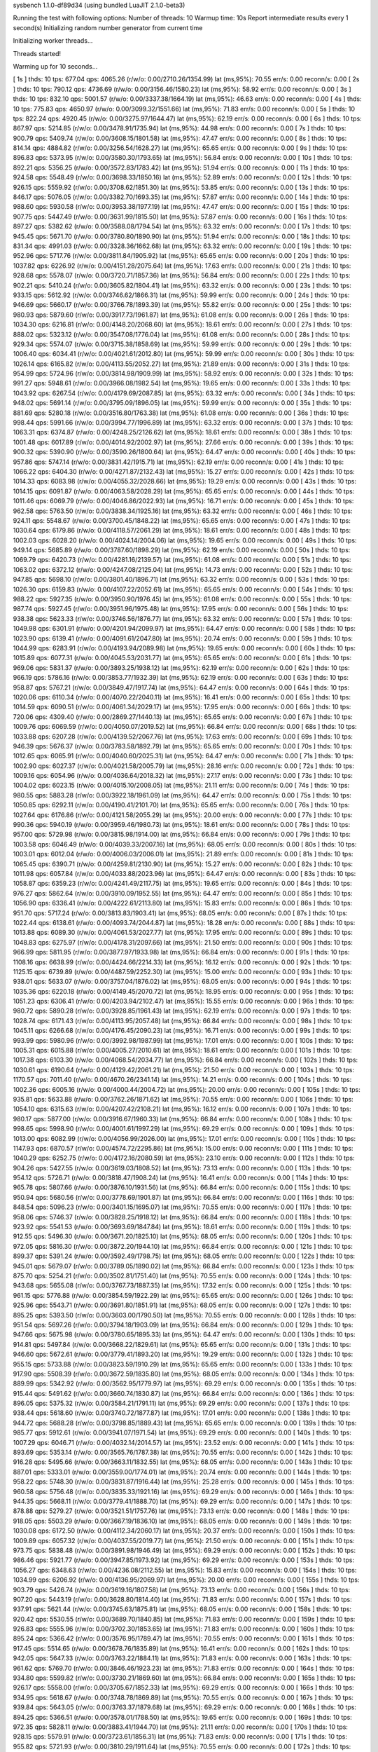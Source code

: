 sysbench 1.1.0-df89d34 (using bundled LuaJIT 2.1.0-beta3)

Running the test with following options:
Number of threads: 10
Warmup time: 10s
Report intermediate results every 1 second(s)
Initializing random number generator from current time


Initializing worker threads...

Threads started!

Warming up for 10 seconds...

[ 1s ] thds: 10 tps: 677.04 qps: 4065.26 (r/w/o: 0.00/2710.26/1354.99) lat (ms,95%): 70.55 err/s: 0.00 reconn/s: 0.00
[ 2s ] thds: 10 tps: 790.12 qps: 4736.69 (r/w/o: 0.00/3156.46/1580.23) lat (ms,95%): 58.92 err/s: 0.00 reconn/s: 0.00
[ 3s ] thds: 10 tps: 832.10 qps: 5001.57 (r/w/o: 0.00/3337.38/1664.19) lat (ms,95%): 46.63 err/s: 0.00 reconn/s: 0.00
[ 4s ] thds: 10 tps: 775.83 qps: 4650.97 (r/w/o: 0.00/3099.32/1551.66) lat (ms,95%): 71.83 err/s: 0.00 reconn/s: 0.00
[ 5s ] thds: 10 tps: 822.24 qps: 4920.45 (r/w/o: 0.00/3275.97/1644.47) lat (ms,95%): 62.19 err/s: 0.00 reconn/s: 0.00
[ 6s ] thds: 10 tps: 867.97 qps: 5214.85 (r/w/o: 0.00/3478.91/1735.94) lat (ms,95%): 44.98 err/s: 0.00 reconn/s: 0.00
[ 7s ] thds: 10 tps: 900.79 qps: 5409.74 (r/w/o: 0.00/3608.15/1801.58) lat (ms,95%): 47.47 err/s: 0.00 reconn/s: 0.00
[ 8s ] thds: 10 tps: 814.14 qps: 4884.82 (r/w/o: 0.00/3256.54/1628.27) lat (ms,95%): 65.65 err/s: 0.00 reconn/s: 0.00
[ 9s ] thds: 10 tps: 896.83 qps: 5373.95 (r/w/o: 0.00/3580.30/1793.65) lat (ms,95%): 56.84 err/s: 0.00 reconn/s: 0.00
[ 10s ] thds: 10 tps: 892.21 qps: 5356.25 (r/w/o: 0.00/3572.83/1783.42) lat (ms,95%): 51.94 err/s: 0.00 reconn/s: 0.00
[ 11s ] thds: 10 tps: 924.58 qps: 5548.49 (r/w/o: 0.00/3698.33/1850.16) lat (ms,95%): 52.89 err/s: 0.00 reconn/s: 0.00
[ 12s ] thds: 10 tps: 926.15 qps: 5559.92 (r/w/o: 0.00/3708.62/1851.30) lat (ms,95%): 53.85 err/s: 0.00 reconn/s: 0.00
[ 13s ] thds: 10 tps: 846.17 qps: 5076.05 (r/w/o: 0.00/3382.70/1693.35) lat (ms,95%): 57.87 err/s: 0.00 reconn/s: 0.00
[ 14s ] thds: 10 tps: 988.60 qps: 5930.58 (r/w/o: 0.00/3953.38/1977.19) lat (ms,95%): 47.47 err/s: 0.00 reconn/s: 0.00
[ 15s ] thds: 10 tps: 907.75 qps: 5447.49 (r/w/o: 0.00/3631.99/1815.50) lat (ms,95%): 57.87 err/s: 0.00 reconn/s: 0.00
[ 16s ] thds: 10 tps: 897.27 qps: 5382.62 (r/w/o: 0.00/3588.08/1794.54) lat (ms,95%): 63.32 err/s: 0.00 reconn/s: 0.00
[ 17s ] thds: 10 tps: 945.45 qps: 5671.70 (r/w/o: 0.00/3780.80/1890.90) lat (ms,95%): 51.94 err/s: 0.00 reconn/s: 0.00
[ 18s ] thds: 10 tps: 831.34 qps: 4991.03 (r/w/o: 0.00/3328.36/1662.68) lat (ms,95%): 63.32 err/s: 0.00 reconn/s: 0.00
[ 19s ] thds: 10 tps: 952.96 qps: 5717.76 (r/w/o: 0.00/3811.84/1905.92) lat (ms,95%): 65.65 err/s: 0.00 reconn/s: 0.00
[ 20s ] thds: 10 tps: 1037.82 qps: 6226.92 (r/w/o: 0.00/4151.28/2075.64) lat (ms,95%): 17.63 err/s: 0.00 reconn/s: 0.00
[ 21s ] thds: 10 tps: 928.68 qps: 5578.07 (r/w/o: 0.00/3720.71/1857.36) lat (ms,95%): 56.84 err/s: 0.00 reconn/s: 0.00
[ 22s ] thds: 10 tps: 902.21 qps: 5410.24 (r/w/o: 0.00/3605.82/1804.41) lat (ms,95%): 63.32 err/s: 0.00 reconn/s: 0.00
[ 23s ] thds: 10 tps: 933.15 qps: 5612.92 (r/w/o: 0.00/3746.62/1866.31) lat (ms,95%): 59.99 err/s: 0.00 reconn/s: 0.00
[ 24s ] thds: 10 tps: 946.69 qps: 5660.17 (r/w/o: 0.00/3766.78/1893.39) lat (ms,95%): 55.82 err/s: 0.00 reconn/s: 0.00
[ 25s ] thds: 10 tps: 980.93 qps: 5879.60 (r/w/o: 0.00/3917.73/1961.87) lat (ms,95%): 61.08 err/s: 0.00 reconn/s: 0.00
[ 26s ] thds: 10 tps: 1034.30 qps: 6216.81 (r/w/o: 0.00/4148.20/2068.60) lat (ms,95%): 18.61 err/s: 0.00 reconn/s: 0.00
[ 27s ] thds: 10 tps: 888.02 qps: 5323.12 (r/w/o: 0.00/3547.08/1776.04) lat (ms,95%): 61.08 err/s: 0.00 reconn/s: 0.00
[ 28s ] thds: 10 tps: 929.34 qps: 5574.07 (r/w/o: 0.00/3715.38/1858.69) lat (ms,95%): 59.99 err/s: 0.00 reconn/s: 0.00
[ 29s ] thds: 10 tps: 1006.40 qps: 6034.41 (r/w/o: 0.00/4021.61/2012.80) lat (ms,95%): 59.99 err/s: 0.00 reconn/s: 0.00
[ 30s ] thds: 10 tps: 1026.14 qps: 6165.82 (r/w/o: 0.00/4113.55/2052.27) lat (ms,95%): 21.89 err/s: 0.00 reconn/s: 0.00
[ 31s ] thds: 10 tps: 954.99 qps: 5724.96 (r/w/o: 0.00/3814.98/1909.99) lat (ms,95%): 58.92 err/s: 0.00 reconn/s: 0.00
[ 32s ] thds: 10 tps: 991.27 qps: 5948.61 (r/w/o: 0.00/3966.08/1982.54) lat (ms,95%): 19.65 err/s: 0.00 reconn/s: 0.00
[ 33s ] thds: 10 tps: 1043.92 qps: 6267.54 (r/w/o: 0.00/4179.69/2087.85) lat (ms,95%): 63.32 err/s: 0.00 reconn/s: 0.00
[ 34s ] thds: 10 tps: 948.02 qps: 5691.14 (r/w/o: 0.00/3795.09/1896.05) lat (ms,95%): 59.99 err/s: 0.00 reconn/s: 0.00
[ 35s ] thds: 10 tps: 881.69 qps: 5280.18 (r/w/o: 0.00/3516.80/1763.38) lat (ms,95%): 61.08 err/s: 0.00 reconn/s: 0.00
[ 36s ] thds: 10 tps: 998.44 qps: 5991.66 (r/w/o: 0.00/3994.77/1996.89) lat (ms,95%): 63.32 err/s: 0.00 reconn/s: 0.00
[ 37s ] thds: 10 tps: 1063.31 qps: 6374.87 (r/w/o: 0.00/4248.25/2126.62) lat (ms,95%): 18.61 err/s: 0.00 reconn/s: 0.00
[ 38s ] thds: 10 tps: 1001.48 qps: 6017.89 (r/w/o: 0.00/4014.92/2002.97) lat (ms,95%): 27.66 err/s: 0.00 reconn/s: 0.00
[ 39s ] thds: 10 tps: 900.32 qps: 5390.90 (r/w/o: 0.00/3590.26/1800.64) lat (ms,95%): 64.47 err/s: 0.00 reconn/s: 0.00
[ 40s ] thds: 10 tps: 957.86 qps: 5747.14 (r/w/o: 0.00/3831.42/1915.71) lat (ms,95%): 62.19 err/s: 0.00 reconn/s: 0.00
[ 41s ] thds: 10 tps: 1066.22 qps: 6404.30 (r/w/o: 0.00/4271.87/2132.43) lat (ms,95%): 15.27 err/s: 0.00 reconn/s: 0.00
[ 42s ] thds: 10 tps: 1014.33 qps: 6083.98 (r/w/o: 0.00/4055.32/2028.66) lat (ms,95%): 19.29 err/s: 0.00 reconn/s: 0.00
[ 43s ] thds: 10 tps: 1014.15 qps: 6091.87 (r/w/o: 0.00/4063.58/2028.29) lat (ms,95%): 65.65 err/s: 0.00 reconn/s: 0.00
[ 44s ] thds: 10 tps: 1011.46 qps: 6069.79 (r/w/o: 0.00/4046.86/2022.93) lat (ms,95%): 16.71 err/s: 0.00 reconn/s: 0.00
[ 45s ] thds: 10 tps: 962.58 qps: 5763.50 (r/w/o: 0.00/3838.34/1925.16) lat (ms,95%): 63.32 err/s: 0.00 reconn/s: 0.00
[ 46s ] thds: 10 tps: 924.11 qps: 5548.67 (r/w/o: 0.00/3700.45/1848.22) lat (ms,95%): 65.65 err/s: 0.00 reconn/s: 0.00
[ 47s ] thds: 10 tps: 1030.64 qps: 6179.86 (r/w/o: 0.00/4118.57/2061.29) lat (ms,95%): 18.61 err/s: 0.00 reconn/s: 0.00
[ 48s ] thds: 10 tps: 1002.03 qps: 6028.20 (r/w/o: 0.00/4024.14/2004.06) lat (ms,95%): 19.65 err/s: 0.00 reconn/s: 0.00
[ 49s ] thds: 10 tps: 949.14 qps: 5685.89 (r/w/o: 0.00/3787.60/1898.29) lat (ms,95%): 62.19 err/s: 0.00 reconn/s: 0.00
[ 50s ] thds: 10 tps: 1069.79 qps: 6420.73 (r/w/o: 0.00/4281.16/2139.57) lat (ms,95%): 61.08 err/s: 0.00 reconn/s: 0.00
[ 51s ] thds: 10 tps: 1063.02 qps: 6372.12 (r/w/o: 0.00/4247.08/2125.04) lat (ms,95%): 14.73 err/s: 0.00 reconn/s: 0.00
[ 52s ] thds: 10 tps: 947.85 qps: 5698.10 (r/w/o: 0.00/3801.40/1896.71) lat (ms,95%): 63.32 err/s: 0.00 reconn/s: 0.00
[ 53s ] thds: 10 tps: 1026.30 qps: 6159.83 (r/w/o: 0.00/4107.22/2052.61) lat (ms,95%): 65.65 err/s: 0.00 reconn/s: 0.00
[ 54s ] thds: 10 tps: 988.22 qps: 5927.35 (r/w/o: 0.00/3950.90/1976.45) lat (ms,95%): 61.08 err/s: 0.00 reconn/s: 0.00
[ 55s ] thds: 10 tps: 987.74 qps: 5927.45 (r/w/o: 0.00/3951.96/1975.48) lat (ms,95%): 17.95 err/s: 0.00 reconn/s: 0.00
[ 56s ] thds: 10 tps: 938.38 qps: 5623.33 (r/w/o: 0.00/3746.56/1876.77) lat (ms,95%): 63.32 err/s: 0.00 reconn/s: 0.00
[ 57s ] thds: 10 tps: 1049.98 qps: 6301.91 (r/w/o: 0.00/4201.94/2099.97) lat (ms,95%): 64.47 err/s: 0.00 reconn/s: 0.00
[ 58s ] thds: 10 tps: 1023.90 qps: 6139.41 (r/w/o: 0.00/4091.61/2047.80) lat (ms,95%): 20.74 err/s: 0.00 reconn/s: 0.00
[ 59s ] thds: 10 tps: 1044.99 qps: 6283.91 (r/w/o: 0.00/4193.94/2089.98) lat (ms,95%): 19.65 err/s: 0.00 reconn/s: 0.00
[ 60s ] thds: 10 tps: 1015.89 qps: 6077.31 (r/w/o: 0.00/4045.53/2031.77) lat (ms,95%): 65.65 err/s: 0.00 reconn/s: 0.00
[ 61s ] thds: 10 tps: 969.06 qps: 5831.37 (r/w/o: 0.00/3893.25/1938.12) lat (ms,95%): 62.19 err/s: 0.00 reconn/s: 0.00
[ 62s ] thds: 10 tps: 966.19 qps: 5786.16 (r/w/o: 0.00/3853.77/1932.39) lat (ms,95%): 62.19 err/s: 0.00 reconn/s: 0.00
[ 63s ] thds: 10 tps: 958.87 qps: 5767.21 (r/w/o: 0.00/3849.47/1917.74) lat (ms,95%): 64.47 err/s: 0.00 reconn/s: 0.00
[ 64s ] thds: 10 tps: 1020.06 qps: 6110.34 (r/w/o: 0.00/4070.22/2040.11) lat (ms,95%): 16.41 err/s: 0.00 reconn/s: 0.00
[ 65s ] thds: 10 tps: 1014.59 qps: 6090.51 (r/w/o: 0.00/4061.34/2029.17) lat (ms,95%): 17.95 err/s: 0.00 reconn/s: 0.00
[ 66s ] thds: 10 tps: 720.06 qps: 4309.40 (r/w/o: 0.00/2869.27/1440.13) lat (ms,95%): 65.65 err/s: 0.00 reconn/s: 0.00
[ 67s ] thds: 10 tps: 1009.76 qps: 6069.59 (r/w/o: 0.00/4050.07/2019.52) lat (ms,95%): 66.84 err/s: 0.00 reconn/s: 0.00
[ 68s ] thds: 10 tps: 1033.88 qps: 6207.28 (r/w/o: 0.00/4139.52/2067.76) lat (ms,95%): 17.63 err/s: 0.00 reconn/s: 0.00
[ 69s ] thds: 10 tps: 946.39 qps: 5676.37 (r/w/o: 0.00/3783.58/1892.79) lat (ms,95%): 65.65 err/s: 0.00 reconn/s: 0.00
[ 70s ] thds: 10 tps: 1012.65 qps: 6065.91 (r/w/o: 0.00/4040.60/2025.31) lat (ms,95%): 64.47 err/s: 0.00 reconn/s: 0.00
[ 71s ] thds: 10 tps: 1002.90 qps: 6027.37 (r/w/o: 0.00/4021.58/2005.79) lat (ms,95%): 28.16 err/s: 0.00 reconn/s: 0.00
[ 72s ] thds: 10 tps: 1009.16 qps: 6054.96 (r/w/o: 0.00/4036.64/2018.32) lat (ms,95%): 27.17 err/s: 0.00 reconn/s: 0.00
[ 73s ] thds: 10 tps: 1004.02 qps: 6023.15 (r/w/o: 0.00/4015.10/2008.05) lat (ms,95%): 21.11 err/s: 0.00 reconn/s: 0.00
[ 74s ] thds: 10 tps: 980.55 qps: 5883.28 (r/w/o: 0.00/3922.18/1961.09) lat (ms,95%): 64.47 err/s: 0.00 reconn/s: 0.00
[ 75s ] thds: 10 tps: 1050.85 qps: 6292.11 (r/w/o: 0.00/4190.41/2101.70) lat (ms,95%): 65.65 err/s: 0.00 reconn/s: 0.00
[ 76s ] thds: 10 tps: 1027.64 qps: 6176.86 (r/w/o: 0.00/4121.58/2055.29) lat (ms,95%): 20.00 err/s: 0.00 reconn/s: 0.00
[ 77s ] thds: 10 tps: 990.36 qps: 5940.19 (r/w/o: 0.00/3959.46/1980.73) lat (ms,95%): 18.61 err/s: 0.00 reconn/s: 0.00
[ 78s ] thds: 10 tps: 957.00 qps: 5729.98 (r/w/o: 0.00/3815.98/1914.00) lat (ms,95%): 66.84 err/s: 0.00 reconn/s: 0.00
[ 79s ] thds: 10 tps: 1003.58 qps: 6046.49 (r/w/o: 0.00/4039.33/2007.16) lat (ms,95%): 68.05 err/s: 0.00 reconn/s: 0.00
[ 80s ] thds: 10 tps: 1003.01 qps: 6012.04 (r/w/o: 0.00/4006.03/2006.01) lat (ms,95%): 21.89 err/s: 0.00 reconn/s: 0.00
[ 81s ] thds: 10 tps: 1065.45 qps: 6390.71 (r/w/o: 0.00/4259.81/2130.90) lat (ms,95%): 15.27 err/s: 0.00 reconn/s: 0.00
[ 82s ] thds: 10 tps: 1011.98 qps: 6057.84 (r/w/o: 0.00/4033.88/2023.96) lat (ms,95%): 64.47 err/s: 0.00 reconn/s: 0.00
[ 83s ] thds: 10 tps: 1058.87 qps: 6359.23 (r/w/o: 0.00/4241.49/2117.75) lat (ms,95%): 19.65 err/s: 0.00 reconn/s: 0.00
[ 84s ] thds: 10 tps: 976.27 qps: 5862.64 (r/w/o: 0.00/3910.09/1952.55) lat (ms,95%): 64.47 err/s: 0.00 reconn/s: 0.00
[ 85s ] thds: 10 tps: 1056.90 qps: 6336.41 (r/w/o: 0.00/4222.61/2113.80) lat (ms,95%): 15.83 err/s: 0.00 reconn/s: 0.00
[ 86s ] thds: 10 tps: 951.70 qps: 5717.24 (r/w/o: 0.00/3813.83/1903.41) lat (ms,95%): 68.05 err/s: 0.00 reconn/s: 0.00
[ 87s ] thds: 10 tps: 1022.44 qps: 6138.61 (r/w/o: 0.00/4093.74/2044.87) lat (ms,95%): 18.28 err/s: 0.00 reconn/s: 0.00
[ 88s ] thds: 10 tps: 1013.88 qps: 6089.30 (r/w/o: 0.00/4061.53/2027.77) lat (ms,95%): 17.95 err/s: 0.00 reconn/s: 0.00
[ 89s ] thds: 10 tps: 1048.83 qps: 6275.97 (r/w/o: 0.00/4178.31/2097.66) lat (ms,95%): 21.50 err/s: 0.00 reconn/s: 0.00
[ 90s ] thds: 10 tps: 966.99 qps: 5811.95 (r/w/o: 0.00/3877.97/1933.98) lat (ms,95%): 66.84 err/s: 0.00 reconn/s: 0.00
[ 91s ] thds: 10 tps: 1108.16 qps: 6638.99 (r/w/o: 0.00/4424.66/2214.33) lat (ms,95%): 16.12 err/s: 0.00 reconn/s: 0.00
[ 92s ] thds: 10 tps: 1125.15 qps: 6739.89 (r/w/o: 0.00/4487.59/2252.30) lat (ms,95%): 15.00 err/s: 0.00 reconn/s: 0.00
[ 93s ] thds: 10 tps: 938.01 qps: 5633.07 (r/w/o: 0.00/3757.04/1876.02) lat (ms,95%): 68.05 err/s: 0.00 reconn/s: 0.00
[ 94s ] thds: 10 tps: 1035.36 qps: 6220.18 (r/w/o: 0.00/4149.45/2070.72) lat (ms,95%): 18.95 err/s: 0.00 reconn/s: 0.00
[ 95s ] thds: 10 tps: 1051.23 qps: 6306.41 (r/w/o: 0.00/4203.94/2102.47) lat (ms,95%): 15.55 err/s: 0.00 reconn/s: 0.00
[ 96s ] thds: 10 tps: 980.72 qps: 5890.28 (r/w/o: 0.00/3928.85/1961.43) lat (ms,95%): 62.19 err/s: 0.00 reconn/s: 0.00
[ 97s ] thds: 10 tps: 1028.74 qps: 6171.43 (r/w/o: 0.00/4113.95/2057.48) lat (ms,95%): 66.84 err/s: 0.00 reconn/s: 0.00
[ 98s ] thds: 10 tps: 1045.11 qps: 6266.68 (r/w/o: 0.00/4176.45/2090.23) lat (ms,95%): 16.71 err/s: 0.00 reconn/s: 0.00
[ 99s ] thds: 10 tps: 993.99 qps: 5980.96 (r/w/o: 0.00/3992.98/1987.99) lat (ms,95%): 17.01 err/s: 0.00 reconn/s: 0.00
[ 100s ] thds: 10 tps: 1005.31 qps: 6015.88 (r/w/o: 0.00/4005.27/2010.61) lat (ms,95%): 18.61 err/s: 0.00 reconn/s: 0.00
[ 101s ] thds: 10 tps: 1017.38 qps: 6103.30 (r/w/o: 0.00/4068.54/2034.77) lat (ms,95%): 66.84 err/s: 0.00 reconn/s: 0.00
[ 102s ] thds: 10 tps: 1030.61 qps: 6190.64 (r/w/o: 0.00/4129.42/2061.21) lat (ms,95%): 21.50 err/s: 0.00 reconn/s: 0.00
[ 103s ] thds: 10 tps: 1170.57 qps: 7011.40 (r/w/o: 0.00/4670.26/2341.14) lat (ms,95%): 14.21 err/s: 0.00 reconn/s: 0.00
[ 104s ] thds: 10 tps: 1002.36 qps: 6005.16 (r/w/o: 0.00/4000.44/2004.72) lat (ms,95%): 20.00 err/s: 0.00 reconn/s: 0.00
[ 105s ] thds: 10 tps: 935.81 qps: 5633.88 (r/w/o: 0.00/3762.26/1871.62) lat (ms,95%): 70.55 err/s: 0.00 reconn/s: 0.00
[ 106s ] thds: 10 tps: 1054.10 qps: 6315.63 (r/w/o: 0.00/4207.42/2108.21) lat (ms,95%): 16.12 err/s: 0.00 reconn/s: 0.00
[ 107s ] thds: 10 tps: 980.17 qps: 5877.00 (r/w/o: 0.00/3916.67/1960.33) lat (ms,95%): 66.84 err/s: 0.00 reconn/s: 0.00
[ 108s ] thds: 10 tps: 998.65 qps: 5998.90 (r/w/o: 0.00/4001.61/1997.29) lat (ms,95%): 69.29 err/s: 0.00 reconn/s: 0.00
[ 109s ] thds: 10 tps: 1013.00 qps: 6082.99 (r/w/o: 0.00/4056.99/2026.00) lat (ms,95%): 17.01 err/s: 0.00 reconn/s: 0.00
[ 110s ] thds: 10 tps: 1147.93 qps: 6870.57 (r/w/o: 0.00/4574.72/2295.86) lat (ms,95%): 15.00 err/s: 0.00 reconn/s: 0.00
[ 111s ] thds: 10 tps: 1040.29 qps: 6252.75 (r/w/o: 0.00/4172.16/2080.59) lat (ms,95%): 23.10 err/s: 0.00 reconn/s: 0.00
[ 112s ] thds: 10 tps: 904.26 qps: 5427.55 (r/w/o: 0.00/3619.03/1808.52) lat (ms,95%): 73.13 err/s: 0.00 reconn/s: 0.00
[ 113s ] thds: 10 tps: 954.12 qps: 5726.71 (r/w/o: 0.00/3818.47/1908.24) lat (ms,95%): 16.41 err/s: 0.00 reconn/s: 0.00
[ 114s ] thds: 10 tps: 965.78 qps: 5807.66 (r/w/o: 0.00/3876.10/1931.56) lat (ms,95%): 66.84 err/s: 0.00 reconn/s: 0.00
[ 115s ] thds: 10 tps: 950.94 qps: 5680.56 (r/w/o: 0.00/3778.69/1901.87) lat (ms,95%): 66.84 err/s: 0.00 reconn/s: 0.00
[ 116s ] thds: 10 tps: 848.54 qps: 5096.23 (r/w/o: 0.00/3401.15/1695.07) lat (ms,95%): 70.55 err/s: 0.00 reconn/s: 0.00
[ 117s ] thds: 10 tps: 958.06 qps: 5746.37 (r/w/o: 0.00/3828.25/1918.12) lat (ms,95%): 66.84 err/s: 0.00 reconn/s: 0.00
[ 118s ] thds: 10 tps: 923.92 qps: 5541.53 (r/w/o: 0.00/3693.69/1847.84) lat (ms,95%): 18.61 err/s: 0.00 reconn/s: 0.00
[ 119s ] thds: 10 tps: 912.55 qps: 5496.30 (r/w/o: 0.00/3671.20/1825.10) lat (ms,95%): 68.05 err/s: 0.00 reconn/s: 0.00
[ 120s ] thds: 10 tps: 972.05 qps: 5816.30 (r/w/o: 0.00/3872.20/1944.10) lat (ms,95%): 66.84 err/s: 0.00 reconn/s: 0.00
[ 121s ] thds: 10 tps: 899.37 qps: 5391.24 (r/w/o: 0.00/3592.49/1798.75) lat (ms,95%): 68.05 err/s: 0.00 reconn/s: 0.00
[ 122s ] thds: 10 tps: 945.01 qps: 5679.07 (r/w/o: 0.00/3789.05/1890.02) lat (ms,95%): 66.84 err/s: 0.00 reconn/s: 0.00
[ 123s ] thds: 10 tps: 875.70 qps: 5254.21 (r/w/o: 0.00/3502.81/1751.40) lat (ms,95%): 70.55 err/s: 0.00 reconn/s: 0.00
[ 124s ] thds: 10 tps: 943.68 qps: 5655.08 (r/w/o: 0.00/3767.73/1887.35) lat (ms,95%): 17.32 err/s: 0.00 reconn/s: 0.00
[ 125s ] thds: 10 tps: 961.15 qps: 5776.88 (r/w/o: 0.00/3854.59/1922.29) lat (ms,95%): 65.65 err/s: 0.00 reconn/s: 0.00
[ 126s ] thds: 10 tps: 925.96 qps: 5543.71 (r/w/o: 0.00/3691.80/1851.91) lat (ms,95%): 68.05 err/s: 0.00 reconn/s: 0.00
[ 127s ] thds: 10 tps: 895.25 qps: 5393.50 (r/w/o: 0.00/3603.00/1790.50) lat (ms,95%): 70.55 err/s: 0.00 reconn/s: 0.00
[ 128s ] thds: 10 tps: 951.54 qps: 5697.26 (r/w/o: 0.00/3794.18/1903.09) lat (ms,95%): 66.84 err/s: 0.00 reconn/s: 0.00
[ 129s ] thds: 10 tps: 947.66 qps: 5675.98 (r/w/o: 0.00/3780.65/1895.33) lat (ms,95%): 64.47 err/s: 0.00 reconn/s: 0.00
[ 130s ] thds: 10 tps: 914.81 qps: 5497.84 (r/w/o: 0.00/3668.22/1829.61) lat (ms,95%): 65.65 err/s: 0.00 reconn/s: 0.00
[ 131s ] thds: 10 tps: 946.60 qps: 5672.61 (r/w/o: 0.00/3779.41/1893.20) lat (ms,95%): 19.29 err/s: 0.00 reconn/s: 0.00
[ 132s ] thds: 10 tps: 955.15 qps: 5733.88 (r/w/o: 0.00/3823.59/1910.29) lat (ms,95%): 65.65 err/s: 0.00 reconn/s: 0.00
[ 133s ] thds: 10 tps: 917.90 qps: 5508.39 (r/w/o: 0.00/3672.59/1835.80) lat (ms,95%): 68.05 err/s: 0.00 reconn/s: 0.00
[ 134s ] thds: 10 tps: 889.99 qps: 5342.92 (r/w/o: 0.00/3562.95/1779.97) lat (ms,95%): 69.29 err/s: 0.00 reconn/s: 0.00
[ 135s ] thds: 10 tps: 915.44 qps: 5491.62 (r/w/o: 0.00/3660.74/1830.87) lat (ms,95%): 66.84 err/s: 0.00 reconn/s: 0.00
[ 136s ] thds: 10 tps: 896.05 qps: 5375.32 (r/w/o: 0.00/3584.21/1791.11) lat (ms,95%): 69.29 err/s: 0.00 reconn/s: 0.00
[ 137s ] thds: 10 tps: 938.44 qps: 5618.60 (r/w/o: 0.00/3740.72/1877.87) lat (ms,95%): 17.01 err/s: 0.00 reconn/s: 0.00
[ 138s ] thds: 10 tps: 944.72 qps: 5688.28 (r/w/o: 0.00/3798.85/1889.43) lat (ms,95%): 65.65 err/s: 0.00 reconn/s: 0.00
[ 139s ] thds: 10 tps: 985.77 qps: 5912.61 (r/w/o: 0.00/3941.07/1971.54) lat (ms,95%): 69.29 err/s: 0.00 reconn/s: 0.00
[ 140s ] thds: 10 tps: 1007.29 qps: 6046.71 (r/w/o: 0.00/4032.14/2014.57) lat (ms,95%): 23.52 err/s: 0.00 reconn/s: 0.00
[ 141s ] thds: 10 tps: 893.69 qps: 5353.14 (r/w/o: 0.00/3565.76/1787.38) lat (ms,95%): 70.55 err/s: 0.00 reconn/s: 0.00
[ 142s ] thds: 10 tps: 916.28 qps: 5495.66 (r/w/o: 0.00/3663.11/1832.55) lat (ms,95%): 68.05 err/s: 0.00 reconn/s: 0.00
[ 143s ] thds: 10 tps: 887.01 qps: 5333.01 (r/w/o: 0.00/3559.00/1774.01) lat (ms,95%): 20.74 err/s: 0.00 reconn/s: 0.00
[ 144s ] thds: 10 tps: 958.22 qps: 5748.30 (r/w/o: 0.00/3831.87/1916.44) lat (ms,95%): 25.28 err/s: 0.00 reconn/s: 0.00
[ 145s ] thds: 10 tps: 960.58 qps: 5756.48 (r/w/o: 0.00/3835.33/1921.16) lat (ms,95%): 69.29 err/s: 0.00 reconn/s: 0.00
[ 146s ] thds: 10 tps: 944.35 qps: 5668.11 (r/w/o: 0.00/3779.41/1888.70) lat (ms,95%): 69.29 err/s: 0.00 reconn/s: 0.00
[ 147s ] thds: 10 tps: 878.88 qps: 5279.27 (r/w/o: 0.00/3521.51/1757.76) lat (ms,95%): 73.13 err/s: 0.00 reconn/s: 0.00
[ 148s ] thds: 10 tps: 918.05 qps: 5503.29 (r/w/o: 0.00/3667.19/1836.10) lat (ms,95%): 68.05 err/s: 0.00 reconn/s: 0.00
[ 149s ] thds: 10 tps: 1030.08 qps: 6172.50 (r/w/o: 0.00/4112.34/2060.17) lat (ms,95%): 20.37 err/s: 0.00 reconn/s: 0.00
[ 150s ] thds: 10 tps: 1009.89 qps: 6057.32 (r/w/o: 0.00/4037.55/2019.77) lat (ms,95%): 21.50 err/s: 0.00 reconn/s: 0.00
[ 151s ] thds: 10 tps: 973.75 qps: 5838.48 (r/w/o: 0.00/3891.98/1946.49) lat (ms,95%): 69.29 err/s: 0.00 reconn/s: 0.00
[ 152s ] thds: 10 tps: 986.46 qps: 5921.77 (r/w/o: 0.00/3947.85/1973.92) lat (ms,95%): 69.29 err/s: 0.00 reconn/s: 0.00
[ 153s ] thds: 10 tps: 1056.27 qps: 6348.63 (r/w/o: 0.00/4236.08/2112.55) lat (ms,95%): 15.83 err/s: 0.00 reconn/s: 0.00
[ 154s ] thds: 10 tps: 1034.99 qps: 6206.92 (r/w/o: 0.00/4136.95/2069.97) lat (ms,95%): 20.00 err/s: 0.00 reconn/s: 0.00
[ 155s ] thds: 10 tps: 903.79 qps: 5426.74 (r/w/o: 0.00/3619.16/1807.58) lat (ms,95%): 73.13 err/s: 0.00 reconn/s: 0.00
[ 156s ] thds: 10 tps: 907.20 qps: 5443.19 (r/w/o: 0.00/3628.80/1814.40) lat (ms,95%): 71.83 err/s: 0.00 reconn/s: 0.00
[ 157s ] thds: 10 tps: 937.91 qps: 5621.44 (r/w/o: 0.00/3745.63/1875.81) lat (ms,95%): 68.05 err/s: 0.00 reconn/s: 0.00
[ 158s ] thds: 10 tps: 920.42 qps: 5530.55 (r/w/o: 0.00/3689.70/1840.85) lat (ms,95%): 71.83 err/s: 0.00 reconn/s: 0.00
[ 159s ] thds: 10 tps: 926.83 qps: 5555.96 (r/w/o: 0.00/3702.30/1853.65) lat (ms,95%): 71.83 err/s: 0.00 reconn/s: 0.00
[ 160s ] thds: 10 tps: 895.24 qps: 5366.42 (r/w/o: 0.00/3576.95/1789.47) lat (ms,95%): 70.55 err/s: 0.00 reconn/s: 0.00
[ 161s ] thds: 10 tps: 917.45 qps: 5514.65 (r/w/o: 0.00/3678.76/1835.89) lat (ms,95%): 16.41 err/s: 0.00 reconn/s: 0.00
[ 162s ] thds: 10 tps: 942.05 qps: 5647.33 (r/w/o: 0.00/3763.22/1884.11) lat (ms,95%): 71.83 err/s: 0.00 reconn/s: 0.00
[ 163s ] thds: 10 tps: 961.62 qps: 5769.70 (r/w/o: 0.00/3846.46/1923.23) lat (ms,95%): 71.83 err/s: 0.00 reconn/s: 0.00
[ 164s ] thds: 10 tps: 934.80 qps: 5599.82 (r/w/o: 0.00/3730.21/1869.60) lat (ms,95%): 66.84 err/s: 0.00 reconn/s: 0.00
[ 165s ] thds: 10 tps: 926.17 qps: 5558.00 (r/w/o: 0.00/3705.67/1852.33) lat (ms,95%): 69.29 err/s: 0.00 reconn/s: 0.00
[ 166s ] thds: 10 tps: 934.95 qps: 5618.67 (r/w/o: 0.00/3748.78/1869.89) lat (ms,95%): 70.55 err/s: 0.00 reconn/s: 0.00
[ 167s ] thds: 10 tps: 939.84 qps: 5643.05 (r/w/o: 0.00/3763.37/1879.68) lat (ms,95%): 69.29 err/s: 0.00 reconn/s: 0.00
[ 168s ] thds: 10 tps: 894.25 qps: 5366.51 (r/w/o: 0.00/3578.01/1788.50) lat (ms,95%): 19.65 err/s: 0.00 reconn/s: 0.00
[ 169s ] thds: 10 tps: 972.35 qps: 5828.11 (r/w/o: 0.00/3883.41/1944.70) lat (ms,95%): 21.11 err/s: 0.00 reconn/s: 0.00
[ 170s ] thds: 10 tps: 928.15 qps: 5579.91 (r/w/o: 0.00/3723.61/1856.31) lat (ms,95%): 71.83 err/s: 0.00 reconn/s: 0.00
[ 171s ] thds: 10 tps: 955.82 qps: 5721.93 (r/w/o: 0.00/3810.29/1911.64) lat (ms,95%): 70.55 err/s: 0.00 reconn/s: 0.00
[ 172s ] thds: 10 tps: 933.48 qps: 5602.88 (r/w/o: 0.00/3735.92/1866.96) lat (ms,95%): 71.83 err/s: 0.00 reconn/s: 0.00
[ 173s ] thds: 10 tps: 866.88 qps: 5196.28 (r/w/o: 0.00/3462.52/1733.76) lat (ms,95%): 70.55 err/s: 0.00 reconn/s: 0.00
[ 174s ] thds: 10 tps: 920.97 qps: 5538.84 (r/w/o: 0.00/3696.89/1841.95) lat (ms,95%): 69.29 err/s: 0.00 reconn/s: 0.00
[ 175s ] thds: 10 tps: 1029.02 qps: 6152.10 (r/w/o: 0.00/4094.07/2058.03) lat (ms,95%): 16.71 err/s: 0.00 reconn/s: 0.00
[ 176s ] thds: 10 tps: 900.25 qps: 5419.49 (r/w/o: 0.00/3618.99/1800.49) lat (ms,95%): 70.55 err/s: 0.00 reconn/s: 0.00
[ 177s ] thds: 10 tps: 955.64 qps: 5711.86 (r/w/o: 0.00/3800.58/1911.29) lat (ms,95%): 70.55 err/s: 0.00 reconn/s: 0.00
[ 178s ] thds: 10 tps: 851.30 qps: 5120.83 (r/w/o: 0.00/3418.22/1702.61) lat (ms,95%): 74.46 err/s: 0.00 reconn/s: 0.00
[ 179s ] thds: 10 tps: 918.86 qps: 5514.16 (r/w/o: 0.00/3676.44/1837.72) lat (ms,95%): 70.55 err/s: 0.00 reconn/s: 0.00
[ 180s ] thds: 10 tps: 882.76 qps: 5301.53 (r/w/o: 0.00/3536.02/1765.51) lat (ms,95%): 20.74 err/s: 0.00 reconn/s: 0.00
Latency histogram (values are in milliseconds)
       value  ------------- distribution ------------- count
       0.797 |                                         1
       0.841 |                                         1
       0.856 |                                         1
       0.954 |                                         2
       0.989 |                                         4
       1.007 |                                         1
       1.025 |                                         3
       1.044 |                                         3
       1.063 |                                         3
       1.082 |                                         3
       1.102 |                                         7
       1.122 |                                         1
       1.142 |                                         4
       1.163 |                                         3
       1.184 |                                         3
       1.205 |                                         10
       1.227 |                                         3
       1.250 |                                         8
       1.272 |                                         10
       1.295 |                                         13
       1.319 |                                         9
       1.343 |                                         17
       1.367 |                                         15
       1.392 |                                         15
       1.417 |                                         22
       1.443 |                                         30
       1.469 |                                         22
       1.496 |                                         27
       1.523 |                                         26
       1.551 |                                         30
       1.579 |                                         33
       1.608 |                                         35
       1.637 |                                         36
       1.667 |                                         29
       1.697 |                                         43
       1.728 |                                         37
       1.759 |*                                        52
       1.791 |                                         40
       1.824 |                                         43
       1.857 |*                                        59
       1.891 |*                                        65
       1.925 |*                                        70
       1.960 |*                                        77
       1.996 |*                                        88
       2.032 |*                                        102
       2.069 |**                                       139
       2.106 |**                                       136
       2.145 |**                                       185
       2.184 |**                                       168
       2.223 |**                                       201
       2.264 |**                                       208
       2.305 |**                                       198
       2.347 |***                                      229
       2.389 |**                                       194
       2.433 |**                                       200
       2.477 |**                                       202
       2.522 |**                                       206
       2.568 |**                                       213
       2.615 |***                                      269
       2.662 |***                                      294
       2.710 |****                                     353
       2.760 |*****                                    425
       2.810 |******                                   562
       2.861 |*******                                  595
       2.913 |*******                                  642
       2.966 |********                                 690
       3.020 |*******                                  666
       3.075 |*******                                  618
       3.130 |******                                   559
       3.187 |******                                   549
       3.245 |******                                   560
       3.304 |*******                                  607
       3.364 |*******                                  612
       3.425 |*********                                816
       3.488 |**********                               911
       3.551 |*************                            1144
       3.615 |***************                          1366
       3.681 |***************                          1387
       3.748 |**************                           1298
       3.816 |*************                            1191
       3.885 |************                             1105
       3.956 |************                             1038
       4.028 |************                             1106
       4.101 |*************                            1158
       4.176 |****************                         1455
       4.252 |********************                     1798
       4.329 |************************                 2201
       4.407 |************************                 2153
       4.487 |**********************                   1999
       4.569 |********************                     1759
       4.652 |*****************                        1573
       4.737 |*****************                        1502
       4.823 |*******************                      1731
       4.910 |************************                 2170
       4.999 |******************************           2739
       5.090 |********************************         2913
       5.183 |*****************************            2596
       5.277 |*************************                2261
       5.373 |**********************                   1966
       5.470 |**********************                   1995
       5.570 |*************************                2272
       5.671 |*******************************          2820
       5.774 |**************************************** 3599
       5.879 |************************************     3267
       5.986 |*****************************            2567
       6.095 |**************************               2306
       6.205 |************************                 2183
       6.318 |******************************           2655
       6.433 |**************************************   3404
       6.550 |**************************************** 3576
       6.669 |*********************************        2980
       6.790 |****************************             2539
       6.913 |****************************             2498
       7.039 |*****************************            2645
       7.167 |*************************************    3343
       7.297 |**************************************   3398
       7.430 |*****************************            2620
       7.565 |**************************               2297
       7.702 |**************************               2297
       7.842 |********************************         2863
       7.985 |************************************     3268
       8.130 |*****************************            2630
       8.277 |***********************                  2065
       8.428 |***********************                  2057
       8.581 |*****************************            2609
       8.737 |********************************         2871
       8.895 |***********************                  2066
       9.057 |*******************                      1732
       9.222 |*********************                    1933
       9.389 |***************************              2419
       9.560 |*********************                    1904
       9.734 |****************                         1418
       9.910 |*****************                        1547
      10.090 |*********************                    1910
      10.274 |*******************                      1680
      10.460 |**************                           1223
      10.651 |***************                          1326
      10.844 |******************                       1611
      11.041 |*************                            1167
      11.242 |**********                               915
      11.446 |************                             1079
      11.654 |*************                            1154
      11.866 |*********                                815
      12.081 |*********                                816
      12.301 |**********                               886
      12.524 |********                                 712
      12.752 |******                                   571
      12.984 |********                                 738
      13.219 |*******                                  590
      13.460 |*****                                    463
      13.704 |*****                                    462
      13.953 |*****                                    466
      14.207 |****                                     376
      14.465 |****                                     392
      14.728 |***                                      303
      14.995 |***                                      278
      15.268 |***                                      286
      15.545 |***                                      229
      15.828 |***                                      235
      16.115 |**                                       188
      16.408 |**                                       159
      16.706 |**                                       167
      17.010 |**                                       146
      17.319 |*                                        131
      17.633 |*                                        112
      17.954 |*                                        103
      18.280 |*                                        90
      18.612 |*                                        64
      18.950 |*                                        66
      19.295 |*                                        61
      19.645 |*                                        54
      20.002 |                                         43
      20.366 |                                         30
      20.736 |*                                        47
      21.112 |                                         35
      21.496 |                                         28
      21.886 |                                         20
      22.284 |                                         20
      22.689 |                                         19
      23.101 |                                         11
      23.521 |                                         5
      23.948 |                                         9
      24.384 |                                         6
      24.827 |                                         10
      25.278 |                                         8
      25.737 |                                         4
      26.205 |                                         1
      26.681 |                                         1
      27.165 |                                         9
      27.659 |                                         10
      28.162 |                                         5
      28.673 |                                         2
      29.194 |                                         5
      29.725 |                                         1
      30.265 |                                         1
      31.945 |                                         2
      32.525 |                                         2
      33.116 |                                         1
      34.330 |                                         1
      34.954 |                                         2
      35.589 |                                         1
      36.236 |                                         1
      36.894 |                                         2
      37.565 |                                         2
      38.942 |                                         1
      40.370 |                                         1
      41.104 |                                         4
      41.851 |                                         1
      42.611 |                                         4
      43.385 |                                         4
      44.173 |                                         2
      44.976 |                                         4
      45.793 |                                         5
      46.625 |                                         7
      47.472 |                                         12
      48.335 |                                         15
      49.213 |                                         18
      50.107 |                                         8
      51.018 |                                         16
      51.945 |                                         14
      52.889 |                                         13
      53.850 |                                         17
      54.828 |                                         24
      55.824 |                                         31
      56.839 |                                         36
      57.871 |*                                        45
      58.923 |*                                        68
      59.993 |*                                        89
      61.083 |*                                        113
      62.193 |**                                       147
      63.323 |***                                      231
      64.474 |****                                     315
      65.645 |*****                                    412
      66.838 |******                                   544
      68.053 |*******                                  664
      69.289 |*******                                  657
      70.548 |********                                 735
      71.830 |*********                                775
      73.135 |*********                                784
      74.464 |********                                 688
      75.817 |*******                                  664
      77.194 |******                                   529
      78.597 |*****                                    407
      80.025 |***                                      275
      81.479 |***                                      244
      82.959 |**                                       178
      84.467 |**                                       140
      86.002 |*                                        97
      87.564 |*                                        56
      89.155 |                                         36
      90.775 |                                         25
      92.424 |                                         17
      94.104 |                                         10
      95.814 |                                         9
      97.555 |                                         7
      99.327 |                                         6
     101.132 |                                         3
     179.942 |                                         1
     235.740 |                                         1
     253.346 |                                         3
     257.950 |                                         3
     262.636 |                                         2
 
SQL statistics:
    queries performed:
        read:                            0
        write:                           692592
        other:                           346294
        total:                           1038886
    transactions:                        173152 (961.84 per sec.)
    queries:                             1038886 (5770.87 per sec.)
    ignored errors:                      0      (0.00 per sec.)
    reconnects:                          0      (0.00 per sec.)

Throughput:
    events/s (eps):                      961.8360
    time elapsed:                        180.0225s
    total number of events:              173152

Latency (ms):
         min:                                    0.80
         avg:                                   10.39
         max:                                  262.64
         95th percentile:                       62.19
         sum:                              1799754.71

Threads fairness:
    events (avg/stddev):           17315.0000/99.57
    execution time (avg/stddev):   179.9755/0.00

